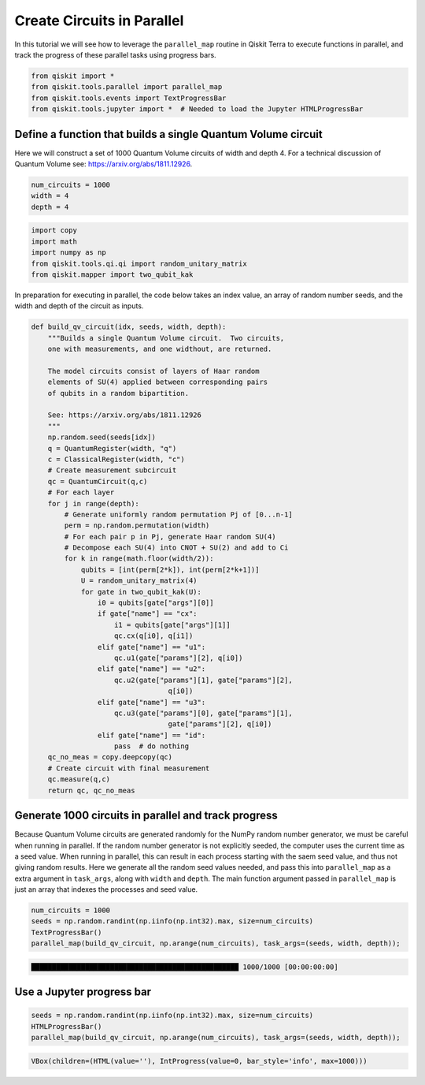 


Create Circuits in Parallel
===========================

In this tutorial we will see how to leverage the ``parallel_map``
routine in Qiskit Terra to execute functions in parallel, and track the
progress of these parallel tasks using progress bars.

.. code:: python

    from qiskit import *
    from qiskit.tools.parallel import parallel_map
    from qiskit.tools.events import TextProgressBar
    from qiskit.tools.jupyter import *  # Needed to load the Jupyter HTMLProgressBar

Define a function that builds a single Quantum Volume circuit
-------------------------------------------------------------

Here we will construct a set of 1000 Quantum Volume circuits of width
and depth 4. For a technical discussion of Quantum Volume see:
https://arxiv.org/abs/1811.12926.

.. code:: python

    num_circuits = 1000
    width = 4
    depth = 4

.. code:: python

    import copy
    import math
    import numpy as np
    from qiskit.tools.qi.qi import random_unitary_matrix
    from qiskit.mapper import two_qubit_kak

In preparation for executing in parallel, the code below takes an index
value, an array of random number seeds, and the width and depth of the
circuit as inputs.

.. code:: python

    def build_qv_circuit(idx, seeds, width, depth):
        """Builds a single Quantum Volume circuit.  Two circuits,
        one with measurements, and one widthout, are returned.

        The model circuits consist of layers of Haar random
        elements of SU(4) applied between corresponding pairs
        of qubits in a random bipartition.

        See: https://arxiv.org/abs/1811.12926
        """
        np.random.seed(seeds[idx])
        q = QuantumRegister(width, "q")
        c = ClassicalRegister(width, "c")
        # Create measurement subcircuit
        qc = QuantumCircuit(q,c)
        # For each layer
        for j in range(depth):
            # Generate uniformly random permutation Pj of [0...n-1]
            perm = np.random.permutation(width)
            # For each pair p in Pj, generate Haar random SU(4)
            # Decompose each SU(4) into CNOT + SU(2) and add to Ci
            for k in range(math.floor(width/2)):
                qubits = [int(perm[2*k]), int(perm[2*k+1])]
                U = random_unitary_matrix(4)
                for gate in two_qubit_kak(U):
                    i0 = qubits[gate["args"][0]]
                    if gate["name"] == "cx":
                        i1 = qubits[gate["args"][1]]
                        qc.cx(q[i0], q[i1])
                    elif gate["name"] == "u1":
                        qc.u1(gate["params"][2], q[i0])
                    elif gate["name"] == "u2":
                        qc.u2(gate["params"][1], gate["params"][2],
                                     q[i0])
                    elif gate["name"] == "u3":
                        qc.u3(gate["params"][0], gate["params"][1],
                                     gate["params"][2], q[i0])
                    elif gate["name"] == "id":
                        pass  # do nothing
        qc_no_meas = copy.deepcopy(qc)
        # Create circuit with final measurement
        qc.measure(q,c)
        return qc, qc_no_meas

Generate 1000 circuits in parallel and track progress
-----------------------------------------------------

Because Quantum Volume circuits are generated randomly for the NumPy
random number generator, we must be careful when running in parallel. If
the random number generator is not explicitly seeded, the computer uses
the current time as a seed value. When running in parallel, this can
result in each process starting with the saem seed value, and thus not
giving random results. Here we generate all the random seed values
needed, and pass this into ``parallel_map`` as a extra argument in
``task_args``, along with ``width`` and ``depth``. The main function
argument passed in ``parallel_map`` is just an array that indexes the
processes and seed value.

.. code:: python

    num_circuits = 1000
    seeds = np.random.randint(np.iinfo(np.int32).max, size=num_circuits)
    TextProgressBar()
    parallel_map(build_qv_circuit, np.arange(num_circuits), task_args=(seeds, width, depth));


.. code-block:: text

    ██████████████████████████████████████████████████ 1000/1000 [00:00:00:00]


Use a Jupyter progress bar
--------------------------

.. code:: python

    seeds = np.random.randint(np.iinfo(np.int32).max, size=num_circuits)
    HTMLProgressBar()
    parallel_map(build_qv_circuit, np.arange(num_circuits), task_args=(seeds, width, depth));



.. code-block:: text

    VBox(children=(HTML(value=''), IntProgress(value=0, bar_style='info', max=1000)))
